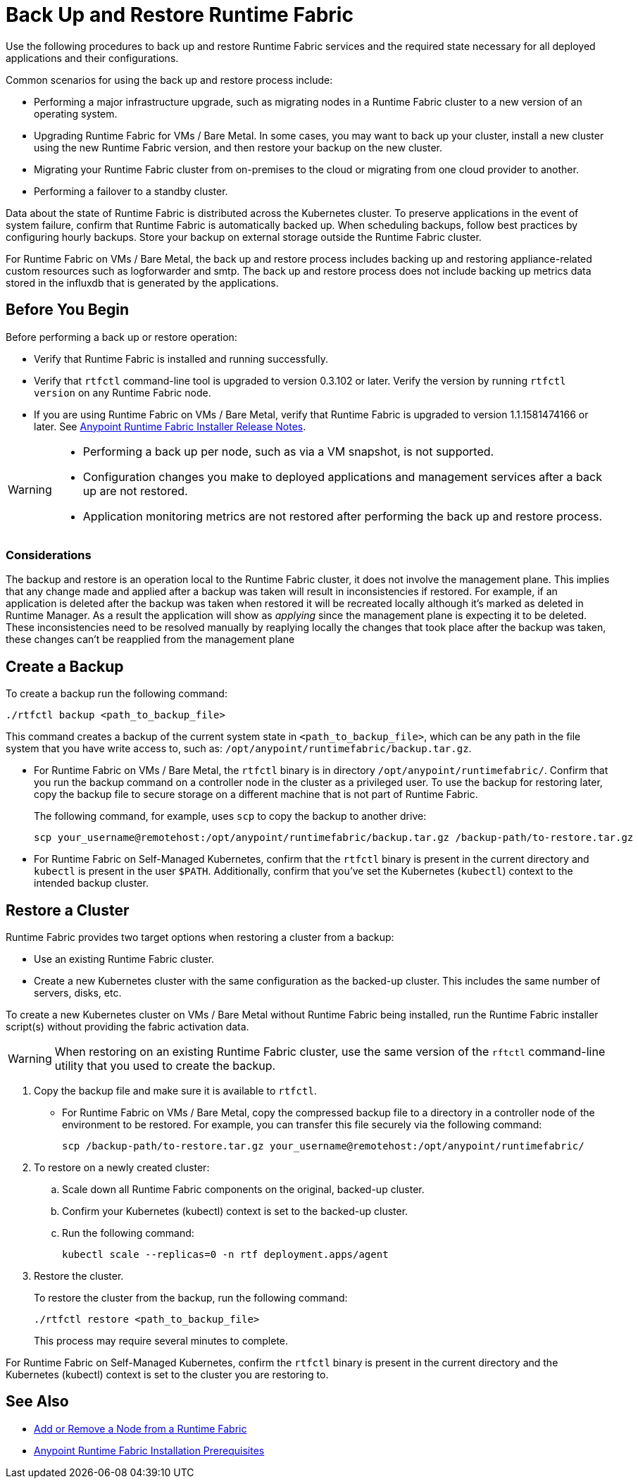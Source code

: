 = Back Up and Restore Runtime Fabric

Use the following procedures to back up and restore Runtime Fabric services and the required state necessary for all deployed applications and their configurations.

Common scenarios for using the back up and restore process include: 

* Performing a major infrastructure upgrade, such as migrating nodes in a Runtime Fabric cluster to a new version of an operating system.
* Upgrading Runtime Fabric for VMs / Bare Metal. In some cases, you may want to back up your cluster, install a new cluster using the new Runtime Fabric version, and then restore your backup on the new cluster.
* Migrating your Runtime Fabric cluster from on-premises to the cloud or migrating from one cloud provider to another.
* Performing a failover to a standby cluster. 

Data about the state of Runtime Fabric is distributed across the Kubernetes cluster. To preserve applications in the event of system failure, confirm that Runtime Fabric is automatically backed up. When scheduling backups, follow best practices by configuring hourly backups. Store your backup on external storage outside the Runtime Fabric cluster.

For Runtime Fabric on VMs / Bare Metal, the back up and restore process includes backing up and restoring appliance-related custom resources such as logforwarder and smtp. The back up and restore process does not include backing up metrics data stored in the influxdb that is generated by the applications.


== Before You Begin

Before performing a back up or restore operation:

* Verify that Runtime Fabric is installed and running successfully.
* Verify that `rtfctl` command-line tool is upgraded to version 0.3.102 or later. Verify the version by running `rtfctl version` on any Runtime Fabric node.
* If you are using Runtime Fabric on VMs / Bare Metal, verify that Runtime Fabric is upgraded to version 1.1.1581474166 or later. See xref:release-notes::runtime-fabric/runtime-fabric-installer-release-notes.adoc[Anypoint Runtime Fabric Installer Release Notes].

[WARNING]
====
* Performing a back up per node, such as via a VM snapshot, is not supported.
* Configuration changes you make to deployed applications and management services after a back up are not restored.
* Application monitoring metrics are not restored after performing the back up and restore process. 
====

=== Considerations

The  backup and restore is an operation local to the Runtime Fabric cluster, it does not involve the management plane.
This implies that any change made and applied after a backup was taken will result in inconsistencies if restored.
For example, if an application is deleted after the backup was taken when restored it will be recreated locally although it's marked as deleted in Runtime Manager. As a result the application will show as _applying_ since the management plane is expecting it to be deleted.
These inconsistencies need to be resolved manually by reaplying locally the changes that took place after the backup was taken, these changes can't be reapplied from the management plane

== Create a Backup

To create a backup run the following command:

----
./rtfctl backup <path_to_backup_file>
----

This command creates a backup of the current system state in `<path_to_backup_file>`, which can be any path in the file system that you have write access to, such as: `/opt/anypoint/runtimefabric/backup.tar.gz`. 

* For Runtime Fabric on VMs / Bare Metal, the `rtfctl` binary is in directory `/opt/anypoint/runtimefabric/`. Confirm that you run the backup command on a controller node in the cluster as a privileged user. To use the backup for restoring later, copy the backup file to secure storage on a different machine that is not part of Runtime Fabric. 
+
The following command, for example, uses `scp` to copy the backup to another drive: 
+
----
scp your_username@remotehost:/opt/anypoint/runtimefabric/backup.tar.gz /backup-path/to-restore.tar.gz
----

* For Runtime Fabric on Self-Managed Kubernetes, confirm that the `rtfctl` binary is present in the current directory and `kubectl` is present in the user `$PATH`. Additionally, confirm that you've set the Kubernetes (`kubectl`) context to the intended backup cluster. 

== Restore a Cluster

Runtime Fabric provides two target options when restoring a cluster from a backup:

* Use an existing Runtime Fabric cluster.
* Create a new Kubernetes cluster with the same configuration as the backed-up cluster. This includes the same number of servers, disks, etc.

To create a new Kubernetes cluster on VMs / Bare Metal without Runtime Fabric being installed, run the Runtime Fabric installer script(s) without providing the fabric activation data.

[WARNING]
====
When restoring on an existing Runtime Fabric cluster, use the same version of the `rftctl` command-line utility that you used to create the backup.
====

. Copy the backup file and make sure it is available to `rtfctl`.
+
* For Runtime Fabric on VMs / Bare Metal, copy the compressed backup file to a directory in a controller node of the environment to be restored. For example, you can transfer this file securely via the following command: 
+
----
scp /backup-path/to-restore.tar.gz your_username@remotehost:/opt/anypoint/runtimefabric/
----

. To restore on a newly created cluster:
.. Scale down all Runtime Fabric components on the original, backed-up cluster. 
.. Confirm your Kubernetes (kubectl) context is set to the backed-up cluster. 
.. Run the following command:
+
----
kubectl scale --replicas=0 -n rtf deployment.apps/agent
----

. Restore the cluster.
+
To restore the cluster from the backup, run the following command: 
+
----
./rtfctl restore <path_to_backup_file>
----
+
This process may require several minutes to complete.

For Runtime Fabric on Self-Managed Kubernetes, confirm the `rtfctl` binary is present in the current directory and the Kubernetes (kubectl) context is set to the cluster you are restoring to.


== See Also

* xref:manage-nodes.adoc[Add or Remove a Node from a Runtime Fabric]
* xref:install-prereqs.adoc[Anypoint Runtime Fabric Installation Prerequisites]
